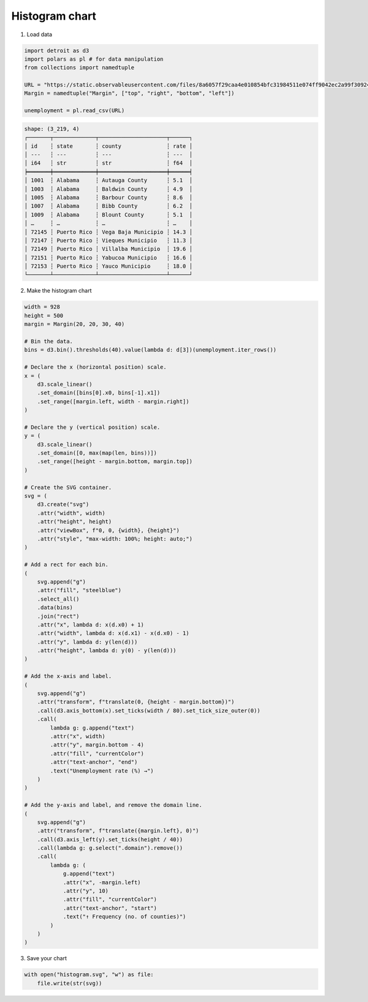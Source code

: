 Histogram chart
===============

.. image:: figures/light-histogram.svg
   :align: center
   :class: only-light

.. image:: figures/dark-histogram.svg
   :align: center
   :class: only-dark

1. Load data

.. code:: python

   import detroit as d3
   import polars as pl # for data manipulation
   from collections import namedtuple

   URL = "https://static.observableusercontent.com/files/8a6057f29caa4e010854bfc31984511e074ff9042ec2a99f30924984821414fbaeb75e59654e9303db359dfa0c1052534691dac86017c4c2f992d23b874f9b6e?response-content-disposition=attachment%3Bfilename*%3DUTF-8%27%27unemployment-x.csv"
   Margin = namedtuple("Margin", ["top", "right", "bottom", "left"])

   unemployment = pl.read_csv(URL)

.. code::

   shape: (3_219, 4)
   ┌───────┬─────────────┬─────────────────────┬──────┐
   │ id    ┆ state       ┆ county              ┆ rate │
   │ ---   ┆ ---         ┆ ---                 ┆ ---  │
   │ i64   ┆ str         ┆ str                 ┆ f64  │
   ╞═══════╪═════════════╪═════════════════════╪══════╡
   │ 1001  ┆ Alabama     ┆ Autauga County      ┆ 5.1  │
   │ 1003  ┆ Alabama     ┆ Baldwin County      ┆ 4.9  │
   │ 1005  ┆ Alabama     ┆ Barbour County      ┆ 8.6  │
   │ 1007  ┆ Alabama     ┆ Bibb County         ┆ 6.2  │
   │ 1009  ┆ Alabama     ┆ Blount County       ┆ 5.1  │
   │ …     ┆ …           ┆ …                   ┆ …    │
   │ 72145 ┆ Puerto Rico ┆ Vega Baja Municipio ┆ 14.3 │
   │ 72147 ┆ Puerto Rico ┆ Vieques Municipio   ┆ 11.3 │
   │ 72149 ┆ Puerto Rico ┆ Villalba Municipio  ┆ 19.6 │
   │ 72151 ┆ Puerto Rico ┆ Yabucoa Municipio   ┆ 16.6 │
   │ 72153 ┆ Puerto Rico ┆ Yauco Municipio     ┆ 18.0 │
   └───────┴─────────────┴─────────────────────┴──────┘

2. Make the histogram chart

.. code:: python

   width = 928
   height = 500
   margin = Margin(20, 20, 30, 40)

   # Bin the data.
   bins = d3.bin().thresholds(40).value(lambda d: d[3])(unemployment.iter_rows())

   # Declare the x (horizontal position) scale.
   x = (
       d3.scale_linear()
       .set_domain([bins[0].x0, bins[-1].x1])
       .set_range([margin.left, width - margin.right])
   )

   # Declare the y (vertical position) scale.
   y = (
       d3.scale_linear()
       .set_domain([0, max(map(len, bins))])
       .set_range([height - margin.bottom, margin.top])
   )

   # Create the SVG container.
   svg = (
       d3.create("svg")
       .attr("width", width)
       .attr("height", height)
       .attr("viewBox", f"0, 0, {width}, {height}")
       .attr("style", "max-width: 100%; height: auto;")
   )

   # Add a rect for each bin.
   (
       svg.append("g")
       .attr("fill", "steelblue")
       .select_all()
       .data(bins)
       .join("rect")
       .attr("x", lambda d: x(d.x0) + 1)
       .attr("width", lambda d: x(d.x1) - x(d.x0) - 1)
       .attr("y", lambda d: y(len(d)))
       .attr("height", lambda d: y(0) - y(len(d)))
   )

   # Add the x-axis and label.
   (
       svg.append("g")
       .attr("transform", f"translate(0, {height - margin.bottom})")
       .call(d3.axis_bottom(x).set_ticks(width / 80).set_tick_size_outer(0))
       .call(
           lambda g: g.append("text")
           .attr("x", width)
           .attr("y", margin.bottom - 4)
           .attr("fill", "currentColor")
           .attr("text-anchor", "end")
           .text("Unemployment rate (%) →")
       )
   )

   # Add the y-axis and label, and remove the domain line.
   (
       svg.append("g")
       .attr("transform", f"translate({margin.left}, 0)")
       .call(d3.axis_left(y).set_ticks(height / 40))
       .call(lambda g: g.select(".domain").remove())
       .call(
           lambda g: (
               g.append("text")
               .attr("x", -margin.left)
               .attr("y", 10)
               .attr("fill", "currentColor")
               .attr("text-anchor", "start")
               .text("↑ Frequency (no. of counties)")
           )
       )
   )

3. Save your chart

.. code:: python

   with open("histogram.svg", "w") as file:
       file.write(str(svg))

